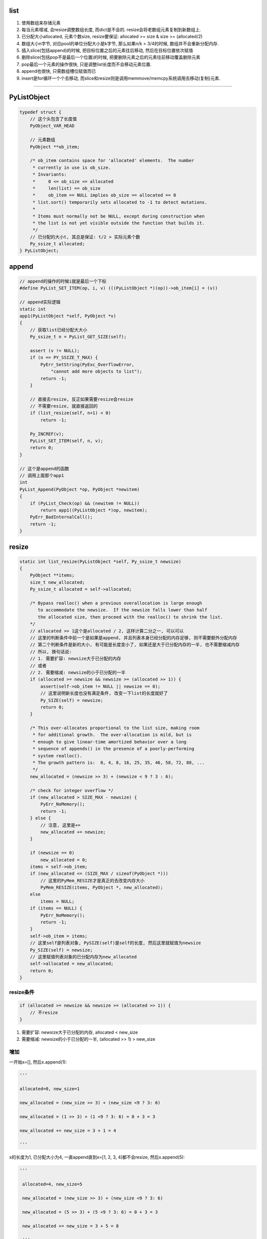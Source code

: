 list
=========

1. 使用数组来存储元素

2. 每当元素增减, 会resize调整数组长度, 而dict是不会的. resize会将老数组元素复制到新数组上.

3. 已分配大小allocated, 元素个数size, resize要保证: allocated >= size & size >= (allocated/2)

4. 数组大小n字节, 对应pool的单位分配大小是k字节, 那么如果n/k > 3/4的时候, 数组并不会重新分配内存.

5. 插入slice(包括append)的时候, 把目标位置之后的元素往后移动, 然后在目标位置依次赋值

6. 删除slice(包括pop不是最后一个位置)的时候, 把要删除元素之后的元素往前移动覆盖删除元素

7. pop最后一个元素的操作很快, 只是调整list长度而不会移动元素位置.

8. append也很快, 只需数组槽位赋值而已

9. insert是for循环一个个去移动, 而slice和resize则是调用memmove/memcpy系统调用去移动(复制)元素.

----


PyListObject
===============

.. code-block:: c

    typedef struct {
        // 这个头包含了长度值
        PyObject_VAR_HEAD

        // 元素数组
        PyObject **ob_item;
    
        /* ob_item contains space for 'allocated' elements.  The number
         * currently in use is ob_size.
         * Invariants:
         *     0 <= ob_size <= allocated
         *     len(list) == ob_size
         *     ob_item == NULL implies ob_size == allocated == 0
         * list.sort() temporarily sets allocated to -1 to detect mutations.
         *
         * Items must normally not be NULL, except during construction when
         * the list is not yet visible outside the function that builds it.
         */
        // 已分配的大小t, 其总是保证: t/2 > 实际元素个数
        Py_ssize_t allocated;
    } PyListObject;



append
===========

.. code-block:: c

    // append的操作的时候i就是最后一个下标
    #define PyList_SET_ITEM(op, i, v) (((PyListObject *)(op))->ob_item[i] = (v))

    // append实际逻辑
    static int
    app1(PyListObject *self, PyObject *v)
    {
        // 获取list已经分配大大小
        Py_ssize_t n = PyList_GET_SIZE(self);
    
        assert (v != NULL);
        if (n == PY_SSIZE_T_MAX) {
            PyErr_SetString(PyExc_OverflowError,
                "cannot add more objects to list");
            return -1;
        }
    
        // 直接去resize, 反正如果需要resize会resize
        // 不需要resize, 就直接返回的
        if (list_resize(self, n+1) < 0)
            return -1;
    
        Py_INCREF(v);
        PyList_SET_ITEM(self, n, v);
        return 0;
    }
    
    // 这个是append的函数
    // 调用上面那个app1
    int
    PyList_Append(PyObject *op, PyObject *newitem)
    {
        if (PyList_Check(op) && (newitem != NULL))
            return app1((PyListObject *)op, newitem);
        PyErr_BadInternalCall();
        return -1;
    }



resize
========

.. code-block:: c		

    static int list_resize(PyListObject *self, Py_ssize_t newsize)		
    {		
        PyObject **items;		
        size_t new_allocated;		
        Py_ssize_t allocated = self->allocated;		
    		
        /* Bypass realloc() when a previous overallocation is large enough		
           to accommodate the newsize.  If the newsize falls lower than half		
           the allocated size, then proceed with the realloc() to shrink the list.		
        */		
        // allocated >> 1这个是allocated / 2, 这样计算二分之一, 可以可以		
        // 这里的判断条件中前一个是如果是append, 并且列表本身已经分配的内存足够, 则不需要额外分配内存		
        // 第二个判断条件是新的大小, 有可能是长度变小了, 如果还是大于已分配内存的一半, 也不需要缩减内存		
        // 所以, 换句话说:
        // 1. 需要扩容: newsize大于已分配的内存
        // 或者
        // 2. 需要缩减: newsize的小于已分配的一半		
        if (allocated >= newsize && newsize >= (allocated >> 1)) {		
            assert(self->ob_item != NULL || newsize == 0);		
            // 这里说明新长度也没有满足条件, 改变一下list的长度就好了
            Py_SIZE(self) = newsize;		
            return 0;		
        }		
    		
        /* This over-allocates proportional to the list size, making room		
         * for additional growth.  The over-allocation is mild, but is		
         * enough to give linear-time amortized behavior over a long		
         * sequence of appends() in the presence of a poorly-performing		
         * system realloc().		
         * The growth pattern is:  0, 4, 8, 16, 25, 35, 46, 58, 72, 88, ...		
         */		
        new_allocated = (newsize >> 3) + (newsize < 9 ? 3 : 6);		
    		
        /* check for integer overflow */		
        if (new_allocated > SIZE_MAX - newsize) {		
            PyErr_NoMemory();		
            return -1;		
        } else {		
            // 注意, 这里是+=
            new_allocated += newsize;		
        }		
    		
        if (newsize == 0)		
            new_allocated = 0;		
        items = self->ob_item;		
        if (new_allocated <= (SIZE_MAX / sizeof(PyObject *)))		
            // 这里的PyMem_RESIZE才是真正的去改变内存大小		
            PyMem_RESIZE(items, PyObject *, new_allocated);		
        else		
            items = NULL;		
        if (items == NULL) {		
            PyErr_NoMemory();		
            return -1;		
        }		
        self->ob_item = items;		
        // 这里self是列表对象, PySIZE(self)是self的长度, 然后这里就赋值为newsize		
        Py_SIZE(self) = newsize;		
        // 这里赋值列表对象的已分配内存为new_allocated		
        self->allocated = new_allocated;		
        return 0;		
    }

resize条件
--------------

.. code-block:: c

        if (allocated >= newsize && newsize >= (allocated >> 1)) {
            // 不resize
        }        

1. 需要扩容: newsize大于已分配的内存, allocated < new_size

2. 需要缩减: newsize的小于已分配的一半, (allocated >> 1) > new_size

增加
------------

一开始x=[], 然后x.append(1):

.. code-block:: python

    '''

    allocated=0, new_size=1
    
    new_allocated = (new_size >> 3) + (new_size <9 ? 3: 6)
    
    new_allocated = (1 >> 3) + (1 <9 ? 3: 6) = 0 + 3 = 3
    
    new_allocated += new_size = 3 + 1 = 4
    
    '''

x的长度为1, 已分配大小为4, 一直append直到x=[1, 2, 3, 4]都不会resize, 然后x.append(5):

.. code-block:: python

   '''

    allocated=4, new_size=5
    
    new_allocated = (new_size >> 3) + (new_size <9 ? 3: 6)
    
    new_allocated = (5 >> 3) + (5 <9 ? 3: 6) = 0 + 3 = 3
    
    new_allocated += new_size = 3 + 5 = 8

    '''

此时x的长度为5, 已分配大小为8

减少
-------

x=[1, 2, 3, 4, 5], 调用x.pop(1), 此时allocated=8, new_size=4, 因为4>=8/2, 所以数组长度不变

继续, x.pop(), 此时数组长度变为:

.. code-block:: python

    '''
    
    allocated=8, new_size=3
    
    new_allocated = (new_size >> 3) + (new_size <9 ? 3: 6)
    
    new_allocated = (3 >> 3) + (3 <9 ? 3: 6) = 0 + 3 = 3
    
    new_allocated += new_size = 3 + 3 = 6

    '''

x的数组长度变为6, 一直append知道x=[1, 2, 3, 4, 5, 6], 数组才会再次扩张.

所以注释中的步长只是一直append的时候的长度, 长度变化最主要要满足: allocated > new_size并且new_size>=allocated/2这两个条件


内存复制
-----------

resize的时候是调用PyMem_RESIZE去新分配一个数组, 然后把元素复制过去

PyMem_RESIZE最后调用


.. code-block:: c

    static void *
    _PyObject_Realloc(void *ctx, void *p, size_t nbytes)
    {
        void *bp;
        poolp pool;
        size_t size;
    
        if (p == NULL)
            return _PyObject_Alloc(0, ctx, 1, nbytes);
    
        // 省略代码
    
        pool = POOL_ADDR(p);
        if (address_in_range(p, pool)) {
            /* We're in charge of this block */
            size = INDEX2SIZE(pool->szidx);
            if (nbytes <= size) {
                /* The block is staying the same or shrinking.  If
                 * it's shrinking, there's a tradeoff:  it costs
                 * cycles to copy the block to a smaller size class,
                 * but it wastes memory not to copy it.  The
                 * compromise here is to copy on shrink only if at
                 * least 25% of size can be shaved off.
                 */
                if (4 * nbytes > 3 * size) {
                    /* It's the same,
                     * or shrinking and new/old > 3/4.
                     */
                    // 这里并没有新分配内存, 而是返回
                    // 数组的原内存地址
                    return p;
                }
                size = nbytes;
            }
            // 新分配内存
            bp = _PyObject_Alloc(0, ctx, 1, nbytes);
            if (bp != NULL) {
                // 然后复制内存
                memcpy(bp, p, size);
                _PyObject_Free(ctx, p);
            }
            return bp;
        }
        
    }


从注释可以看出来, 如果pool的单位长度, 比如是32字节, 比缩减之后的长度, 比如25字节大, 

并且缩减之后的长度至少占pool单位长度的3/4, 那么不就会去新开辟内存空间. 估计是为了

充分利用数组原来所占的内存吧.


insert
==========


.. code-block:: c

    // insert的逻辑
    static int
    ins1(PyListObject *self, Py_ssize_t where, PyObject *v)
    {
        Py_ssize_t i, n = Py_SIZE(self);
        PyObject **items;
        if (v == NULL) {
            PyErr_BadInternalCall();
            return -1;
        }
        if (n == PY_SSIZE_T_MAX) {
            PyErr_SetString(PyExc_OverflowError,
                "cannot add more objects to list");
            return -1;
        }
    
        // 看看需不需要resize
        if (list_resize(self, n+1) < 0)
            return -1;
    
        // 插入是负位置, 计算一下
        if (where < 0) {
            where += n;
            if (where < 0)
                where = 0;
        }

        // 插入的位置大于长度, 只能在最后插入
        if (where > n)
            where = n;
        items = self->ob_item;

        // 一个个移动元素
        for (i = n; --i >= where; )
            items[i+1] = items[i];
        Py_INCREF(v);
        // 空位置插入
        items[where] = v;
        return 0;
    }

pop
====


.. code-block:: c

    // 这个是pop
    static PyObject *
    listpop(PyListObject *self, PyObject *args)
    {

        Py_ssize_t i = -1;
        PyObject *v;
        int status;

        // 这里是把参数赋值为i, 如果没有arg, 那么i就是默认的-1
        if (!PyArg_ParseTuple(args, "|n:pop", &i))
            return NULL;

        // 如果i是负号的下标, 那么其真正的位置就是加上list长度
        if (i < 0)
            i += Py_SIZE(self);

        // 如果是pop最后一个, 直接改变list长度就可以了~~~
        // 所以最后一个的pop是很快的
        if (i == Py_SIZE(self) - 1) {
            status = list_resize(self, Py_SIZE(self) - 1);
            if (status >= 0)
                return v; /* and v now owns the reference the list had */
            else
                return NULL;
        }
 
        // 其他位置的pop则是要当做slice来操作
        // 这里的增加和减少引用计数没看懂
        Py_INCREF(v);
        // 调用slice操作
        status = list_ass_slice(self, i, i+1, (PyObject *)NULL);
        if (status < 0) {
            Py_DECREF(v);
            return NULL;
        }
        return v;
    }

list_ass_slice
=================

注释上说明了, slice的赋值和删除操作


.. code-block:: c

    /* a[ilow:ihigh] = v if v != NULL.
     * del a[ilow:ihigh] if v == NULL.
     *
     * Special speed gimmick:  when v is NULL and ihigh - ilow <= 8, it's
     * guaranteed the call cannot fail.
     */
    static int
    list_ass_slice(PyListObject *a, Py_ssize_t ilow, Py_ssize_t ihigh, PyObject *v)
    {
        /* Because [X]DECREF can recursively invoke list operations on
           this list, we must postpone all [X]DECREF activity until
           after the list is back in its canonical shape.  Therefore
           we must allocate an additional array, 'recycle', into which
           we temporarily copy the items that are deleted from the
           list. :-( */
        // 上面这个注释就是说删除需要延迟减少计数的原因
        // 是因为直接减少引用计数的话, 会引发list的引用计数减少操作

        // result默认是失败的
        int result = -1;            /* guilty until proved innocent */
    #define b ((PyListObject *)v)
        // v是null, 则代表删除
        if (v == NULL)
            n = 0;
        else {
            // 没看懂, 就省略了
        }
        // 下面都是计算slice的左右边界的

        // slice的左右边界的大小
        norig = ihigh - ilow;
        assert(norig >= 0);
        d = n - norig;

        // 如果是直接让list长度变0, 直接清空list
        if (Py_SIZE(a) + d == 0) {
            Py_XDECREF(v_as_SF);
            return list_clear(a);
        }
 
        // 拿到元素数组
        item = a->ob_item;
        /* recycle the items that we are about to remove */
        // 复制item
        // s是n个要赋值元素的大小
        s = norig * sizeof(PyObject *);
        /* If norig == 0, item might be NULL, in which case we may not memcpy from it. */
        if (s) {
            // 之前预分配了8个, 可能不够大
            if (s > sizeof(recycle_on_stack)) {
                recycle = (PyObject **)PyMem_MALLOC(s);
                if (recycle == NULL) {
                    PyErr_NoMemory();
                    goto Error;
                }
            }
            // 复制元素
            memcpy(recycle, &item[ilow], s);
        }
    
        if (d < 0) { /* Delete -d items */
            Py_ssize_t tail;
            tail = (Py_SIZE(a) - ihigh) * sizeof(PyObject *);

            // 这里移动内存
            memmove(&item[ihigh+d], &item[ihigh], tail);

            // 这里缩小list的长度
            if (list_resize(a, Py_SIZE(a) + d) < 0) {
                // 这里list长度改变失败, 然后把老内容重新复制到list
                memmove(&item[ihigh], &item[ihigh+d], tail);
                memcpy(&item[ilow], recycle, s);
                goto Error;
            }
            item = a->ob_item;
        }
        // 这里是说明赋值slice操作的
        else if (d > 0) { /* Insert d items */
            k = Py_SIZE(a);
            // 增加list长度
            if (list_resize(a, k+d) < 0)
                goto Error;
            item = a->ob_item;
            // 依然要复制元素
            memmove(&item[ihigh+d], &item[ihigh],
                (k - ihigh)*sizeof(PyObject *));
        }
        for (k = 0; k < n; k++, ilow++) {
            // 这里是要赋值的slice的值, 所以要增加引用计数
            PyObject *w = vitem[k];
            Py_XINCREF(w);
            item[ilow] = w;
        }
        for (k = norig - 1; k >= 0; --k)
            // 这里是减少要删除的元素的引用计数
            Py_XDECREF(recycle[k]);
        result = 0;
     Error:
        if (recycle != recycle_on_stack)
            PyMem_FREE(recycle);
        Py_XDECREF(v_as_SF);
        return result;
    #undef b
    }

memmove
-----------

改系统调用, 第一个参数是目标位置, 第二个参数是源位置, 第三个参数是内存大小

也就是把源位置开始, 之后的指定大小的内存, 复制到目标位置.


缩减移动元素
---------------

.. code-block:: c


        if (d < 0) { /* Delete -d items */
            Py_ssize_t tail;
            tail = (Py_SIZE(a) - ihigh) * sizeof(PyObject *);

            // 这里移动内存
            memmove(&item[ihigh+d], &item[ihigh], tail);

            // 这里缩小list的长度
            if (list_resize(a, Py_SIZE(a) + d) < 0) {
                memmove(&item[ihigh], &item[ihigh+d], tail);
                memcpy(&item[ilow], recycle, s);
                goto Error;
            }
            item = a->ob_item;
        }

例如x=[1, 2, 3, 4, 5], 然后pop(1)

.. code-block:: python

    '''
    
    [1, 2, 3, 4, 5]
    
    其中d=-1, ilow=1, ihight=2, 此时tail = 5 - 2 = 3, 也就是移动3个元素.
    
    调用memmove(&item[1], &item[2], 3), 也就是把3, 4, 5移动到2所在的位置, 变为:
    
    [1, 3, 4, 5]
    
    然后缩减x的长度为4, 但是数组长度依然是8, 因为4<=8/2, 然后继续pop(1), 有

    [1, 4, 5]


    
    '''

增加长度移动元素
------------------

.. code-block:: c

        else if (d > 0) { /* Insert d items */
            k = Py_SIZE(a);
            // 增加list长度
            if (list_resize(a, k+d) < 0)
                goto Error;
            item = a->ob_item;
            // 依然要复制元素
            memmove(&item[ihigh+d], &item[ihigh],
                (k - ihigh)*sizeof(PyObject *));
        }
       // n是slice的大小
       for (k = 0; k < n; k++, ilow++) {
        PyObject *w = vitem[k];
        Py_XINCREF(w);
        // 一个个插入到list中
        item[ilow] = w;
       }


例如x=[1, 2, 3, 4, 5], 然后x[1:2] = [10, 11]

.. code-block:: python

'''

[1, 2, 3, 4, 5]

其中k=5, d=1, ilow=1, ihight=2, n=2, 此时tail = 5 - 2 = 3, 也就是移动3个元素.

调用memmove(&item[3], &item[2], 3), 也就是把3, 4, 5移动到4开始的位置

[1, , , 3, 4, 5]

然后一个个插入

[1, 10, 11, 3, 4, 5]

'''

